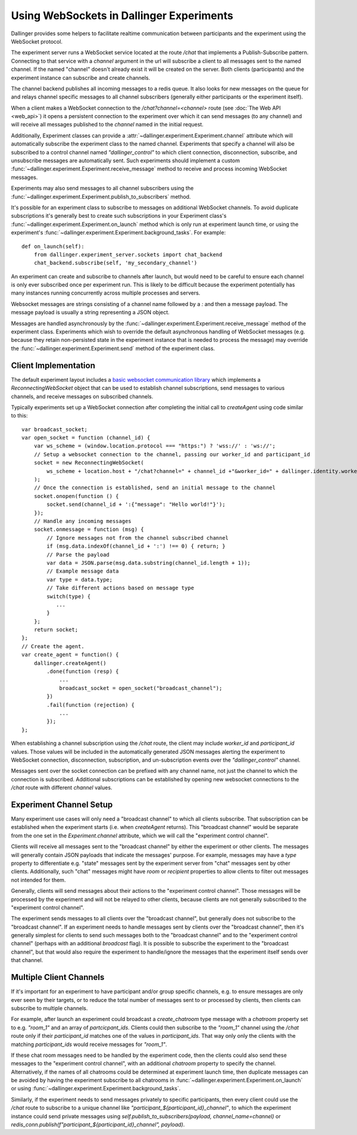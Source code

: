 Using WebSockets in Dallinger Experiments
=========================================

Dallinger provides some helpers to facilitate realtime communication between
participants and the experiment using the WebSocket protocol.

The experiment server runs a WebSocket service located at the route `/chat` that
implements a Publish-Subscribe pattern. Connecting to that service with a
`channel` argument in the url will subscribe a client to all messages sent to
the named channel. If the named "channel" doesn't already exist it will be
created on the server. Both clients (participants) and the experiment instance
can subscribe and create channels.

The channel backend publishes all incoming messages to a redis queue. It also looks for
new messages on the queue for and relays channel specific messages to all
channel subscribers (generally either participants or the experiment itself).

When a client makes a WebSocket connection to the `/chat?channel=<channel>`
route (see :doc:`The Web API <web_api>`) it opens a persistent connection to the
experiment over which it can send messages (to any channel) and will receive all
messages published to the `channel` named in the initial request.

Additionally, Experiment classes can provide a
:attr:`~dallinger.experiment.Experiment.channel` attribute which will
automatically subscribe the experiment class to the named channel. Experiments
that specify a channel will also be subscribed to a control channel named
`"dallinger_control"` to which client connection, disconnection, subscribe, and
unsubscribe messages are automatically sent. Such experiments should implement a
custom :func:`~dallinger.experiment.Experiment.receive_message` method to
receive and process incoming WebSocket messages.

Experiments may also send messages to all channel subscribers using the
:func:`~dallinger.experiment.Experiment.publish_to_subscribers` method.

It's possible for an experiment class to subscribe to messages on
additional WebSocket channels. To avoid duplicate subscriptions it's generally
best to create such subscriptions in your Experiment class's
:func:`~dallinger.experiment.Experiment.on_launch` method which is only run at
experiment launch time, or using the experiment's
:func:`~dallinger.experiment.Experiment.background_tasks`. For example::

    def on_launch(self):
        from dallinger.experiment_server.sockets import chat_backend
        chat_backend.subscribe(self, 'my_secondary_channel')


An experiment can create and subscribe to channels after launch, but would need
to be careful to ensure each channel is only ever subscribed once per experiment
run. This is likely to be difficult because the experiment potentially has many
instances running concurrently across multiple processes and servers.

Websocket messages are strings consisting of a channel name followed by a `:`
and then a message payload. The message payload is usually a string representing
a JSON object.

Messages are handled asynchronously by the
:func:`~dallinger.experiment.Experiment.receive_message` method of the
experiment class. Experiments which wish to override the default asynchronous
handling of WebSocket messages (e.g. because they retain non-persisted state in
the experiment instance that is needed to process the message) may override the
:func:`~dallinger.experiment.Experiment.send` method of the experiment class.

Client Implementation
---------------------

The default experiment layout includes a `basic websocket communication library
<https://www.npmjs.com/package/reconnecting-websocket>`_ which implements a
`ReconnectingWebSocket` object that can be used to establish channel
subscriptions, send messages to various channels, and receive messages on
subscribed channels.

Typically experiments set up a WebSocket connection after completing the initial
call to `createAgent` using code similar to this::

    var broadcast_socket;
    var open_socket = function (channel_id) {
        var ws_scheme = (window.location.protocol === "https:") ? 'wss://' : 'ws://';
        // Setup a websocket connection to the channel, passing our worker_id and participant_id
        socket = new ReconnectingWebSocket(
            ws_scheme + location.host + "/chat?channel=" + channel_id +"&worker_id=" + dallinger.identity.workerId + '&participant_id=' + dallinger.identity.participantId
        );
        // Once the connection is established, send an initial message to the channel
        socket.onopen(function () {
            socket.send(channel_id + ':{"message": "Hello world!"}');
        });
        // Handle any incoming messages
        socket.onmessage = function (msg) {
            // Ignore messages not from the channel subscribed channel
            if (msg.data.indexOf(channel_id + ':') !== 0) { return; }
            // Parse the payload
            var data = JSON.parse(msg.data.substring(channel_id.length + 1));
            // Example message data
            var type = data.type;
            // Take different actions based on message type
            switch(type) {
               ...
            }
        };
        return socket;
    };
    // Create the agent.
    var create_agent = function() {
        dallinger.createAgent()
            .done(function (resp) {
                ...
                broadcast_socket = open_socket("broadcast_channel");
            })
            .fail(function (rejection) {
                ...
            });
    };


When establishing a channel subscription using the `/chat` route, the client may
include `worker_id` and `participant_id` values. Those values will be included
in the automatically generated JSON messages alerting the experiment to
WebSocket connection, disconnection, subscription, and un-subscription events
over the `"dallinger_control"` channel.

Messages sent over the socket connection can be prefixed with any channel name,
not just the channel to which the connection is subscribed. Additional
subscriptions can be established by opening new websocket connections to
the `/chat` route with different `channel` values.


Experiment Channel Setup
------------------------

Many experiment use cases will only need a "broadcast channel" to which all
clients subscribe. That subscription can be established when the experiment
starts (i.e. when `createAgent` returns). This "broadcast channel" would be
separate from the one set in the `Experiment.channel` attribute, which we will
call the "experiment control channel".

Clients will receive all messages sent to the "broadcast channel" by either the
experiment or other clients. The messages will generally contain JSON payloads
that indicate the messages' purpose. For example, messages may have a `type`
property to differentiate e.g. "state" messages sent by the experiment server
from "chat" messages sent by other clients. Additionally, such "chat" messages
might have `room` or `recipient` properties to allow clients to filter
out messages not intended for them.

Generally, clients will send messages about their actions to the "experiment
control channel". Those messages will be processed by the experiment and will
not be relayed to other clients, because clients are not generally
subscribed to the "experiment control channel".

The experiment sends messages to all clients over the "broadcast channel", but
generally does not subscribe to the "broadcast channel". If an experiment needs
to handle messages sent by clients over the "broadcast channel", then it's
generally simplest for clients to send such messages both to the "broadcast
channel" and to the "experiment control channel" (perhaps with an additional
`broadcast` flag). It is possible to subscribe the experiment to the "broadcast
channel", but that would also require the experiment to handle/ignore the
messages that the experiment itself sends over that channel.


Multiple Client Channels
------------------------

If it's important for an experiment to have participant and/or group specific
channels, e.g. to ensure messages are only ever seen by their targets, or to
reduce the total number of messages sent to or processed by clients, then
clients can subscribe to multiple channels.

For example, after launch an experiment could broadcast a `create_chatroom` type
message with a `chatroom` property set to e.g. `"room_1"` and an array of
`partcicpant_ids`. Clients could then subscribe to the `"room_1"` channel using
the `/chat` route only if their `participant_id` matches one of the values in
`participant_ids`. That way only only the clients with the matching
`participant_ids` would receive messages for `"room_1"`.

If these chat room messages need to be handled by the experiment code, then the
clients could also send these messages to the "experiment control channel", with
an additional `chatroom` property to specify the channel. Alternatively, if the
names of all chatrooms could be determined at experiment launch time, then
duplicate messages can be avoided by having the experiment subscribe to all
chatrooms in :func:`~dallinger.experiment.Experiment.on_launch` or using
:func:`~dallinger.experiment.Experiment.background_tasks`.

Similarly, if the experiment needs to send messages privately to specific
participants, then every client could use the `/chat` route to subscribe to a
unique channel like `"participant_${participant_id}_channel"`, to which the
experiment instance could send private messages using
`self.publish_to_subscribers(payload, channel_name=channel)` or
`redis_conn.publish(f"participant_${participant_id}_channel", payload)`.
